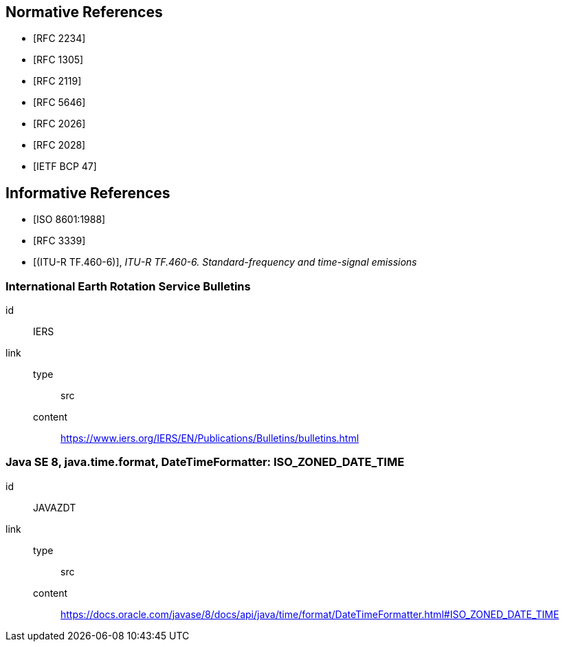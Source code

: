 [[references]]
// TODO: fix bibliography
[bibliography]
== Normative References
* [[[RFC2234,RFC 2234]]]
* [[[RFC1305,RFC 1305]]]
* [[[RFC2119,RFC 2119]]]
* [[[RFC5646,RFC 5646]]]
* [[[RFC2026,RFC 2026]]]
* [[[RFC2028,RFC 2028]]]
* [[[BCP47,IETF BCP 47]]]

[bibliography]
== Informative References
* [[[ISO8601,ISO 8601:1988]]]
* [[[RFC3339,RFC 3339]]]
* [[[ITURTF460-6,(ITU-R TF.460-6)]]], _ITU-R TF.460-6. Standard-frequency and time-signal emissions_

[%bibitem]
=== International Earth Rotation Service Bulletins
id:: IERS
link::
  type::: src
  content::: https://www.iers.org/IERS/EN/Publications/Bulletins/bulletins.html

[%bibitem]
=== Java SE 8, java.time.format, DateTimeFormatter: ISO_ZONED_DATE_TIME
id:: JAVAZDT
link::
  type::: src
  content::: https://docs.oracle.com/javase/8/docs/api/java/time/format/DateTimeFormatter.html#ISO_ZONED_DATE_TIME
